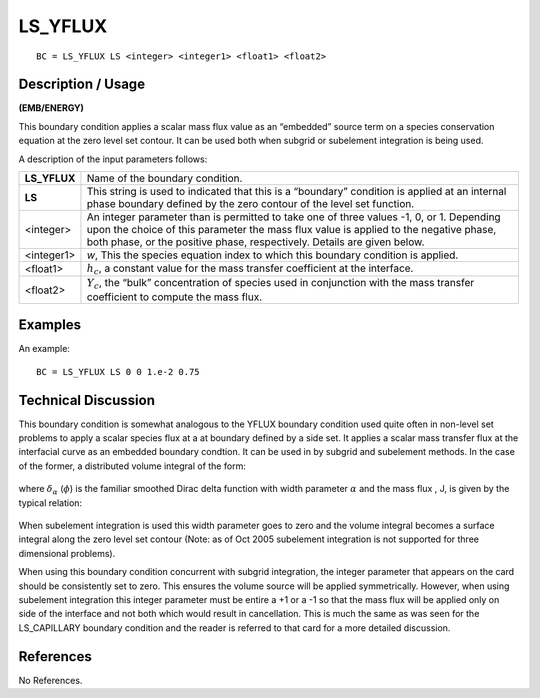 ************
**LS_YFLUX**
************

::

	BC = LS_YFLUX LS <integer> <integer1> <float1> <float2>

-----------------------
**Description / Usage**
-----------------------

**(EMB/ENERGY)**

This boundary condition applies a scalar mass flux value as an “embedded” source
term on a species conservation equation at the zero level set contour. It can be used
both when subgrid or subelement integration is being used.

A description of the input parameters follows:

============= ==============================================================
**LS_YFLUX**  Name of the boundary condition.
**LS**        This string is used to indicated that this is a “boundary”
              condition is applied at an internal phase boundary defined
              by the zero contour of the level set function.
<integer>     An integer parameter than is permitted to take one of three
              values -1, 0, or 1. Depending upon the choice of this
              parameter the mass flux value is applied to the negative
              phase, both phase, or the positive phase, respectively.
              Details are given below.
<integer1>    *w*, This the species equation index to which this boundary
              condition is applied.
<float1>      :math:`h_c`, a constant value for the mass transfer 
              coefficient at the interface. 
<float2>      :math:`Y_c`, the “bulk” concentration of species used in 
              conjunction with the mass transfer coefficient to compute
              the mass flux.
============= ==============================================================

------------
**Examples**
------------

An example:
::

   BC = LS_YFLUX LS 0 0 1.e-2 0.75

-------------------------
**Technical Discussion**
-------------------------

This boundary condition is somewhat analogous to the YFLUX boundary condition
used quite often in non-level set problems to apply a scalar species flux at a at boundary
defined by a side set. It applies a scalar mass transfer flux at the interfacial curve as an
embedded boundary condtion. It can be used in by subgrid and subelement methods.
In the case of the former, a distributed volume integral of the form:

.. figure:: /figures/207_goma_physics.png
	:align: center
	:width: 90%

where :math:`\delta_\alpha` (:math:`\phi`) is the familiar smoothed Dirac delta function with width parameter :math:`\alpha` and the mass flux , J, is given by the typical relation:

.. figure:: /figures/208_goma_physics.png
	:align: center
	:width: 90%

When subelement integration is used this width parameter goes to zero and the volume
integral becomes a surface integral along the zero level set contour (Note: as of Oct
2005 subelement integration is not supported for three dimensional problems).

When using this boundary condition concurrent with subgrid integration, the integer
parameter that appears on the card should be consistently set to zero. This ensures the
volume source will be applied symmetrically. However, when using subelement
integration this integer parameter must be entire a +1 or a -1 so that the mass flux will
be applied only on side of the interface and not both which would result in cancellation.
This is much the same as was seen for the LS_CAPILLARY boundary condition and
the reader is referred to that card for a more detailed discussion.



--------------
**References**
--------------

No References. 

.. TODO -Lines 59 and 64 have pictures that need to be swapped with the correct equations.